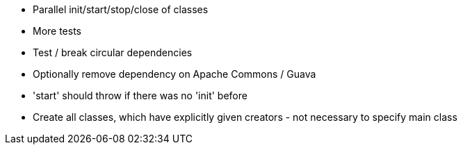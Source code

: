 * Parallel init/start/stop/close of classes
* More tests
* Test / break circular dependencies
* Optionally remove dependency on Apache Commons / Guava
* 'start' should throw if there was no 'init' before
* Create all classes, which have explicitly given creators - not necessary to specify main class
